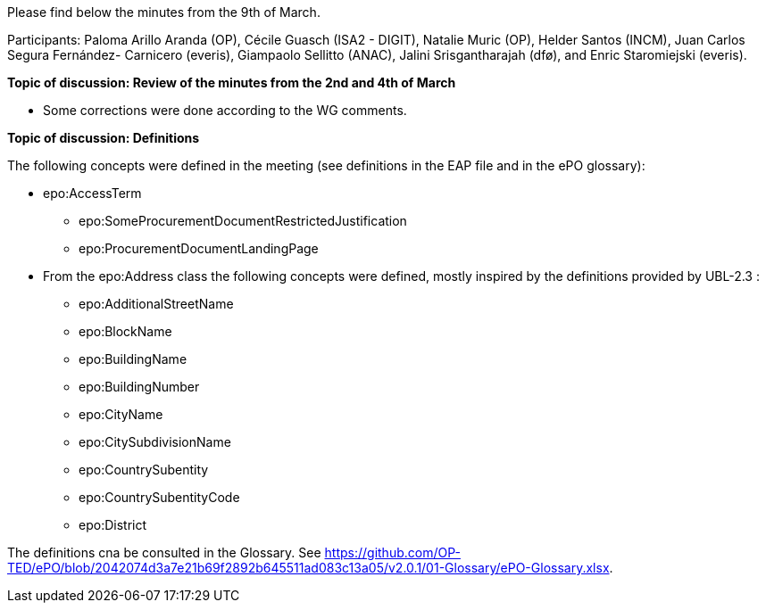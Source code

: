 Please find below the minutes from the 9th of March.

Participants: Paloma Arillo Aranda (OP), Cécile Guasch (ISA2 - DIGIT), Natalie Muric (OP), Helder Santos (INCM), Juan Carlos Segura Fernández- Carnicero (everis), Giampaolo Sellitto (ANAC), Jalini Srisgantharajah (dfø), and Enric Staromiejski (everis).

**Topic of discussion: Review of the minutes from the 2nd and 4th of March**

* Some corrections were done according to the WG comments.

**Topic of discussion: Definitions**

The following concepts were defined in the meeting (see definitions in the EAP file and in the ePO glossary):

* epo:AccessTerm
    ** epo:SomeProcurementDocumentRestrictedJustification
    ** epo:ProcurementDocumentLandingPage
* From the epo:Address class the following concepts were defined, mostly inspired by the definitions provided by UBL-2.3 :
    ** epo:AdditionalStreetName
    ** epo:BlockName
    ** epo:BuildingName
    ** epo:BuildingNumber
    ** epo:CityName
    ** epo:CitySubdivisionName
    ** epo:CountrySubentity
    ** epo:CountrySubentityCode
    ** epo:District

The definitions cna be consulted in the Glossary. See https://github.com/OP-TED/ePO/blob/2042074d3a7e21b69f2892b645511ad083c13a05/v2.0.1/01-Glossary/ePO-Glossary.xlsx.
